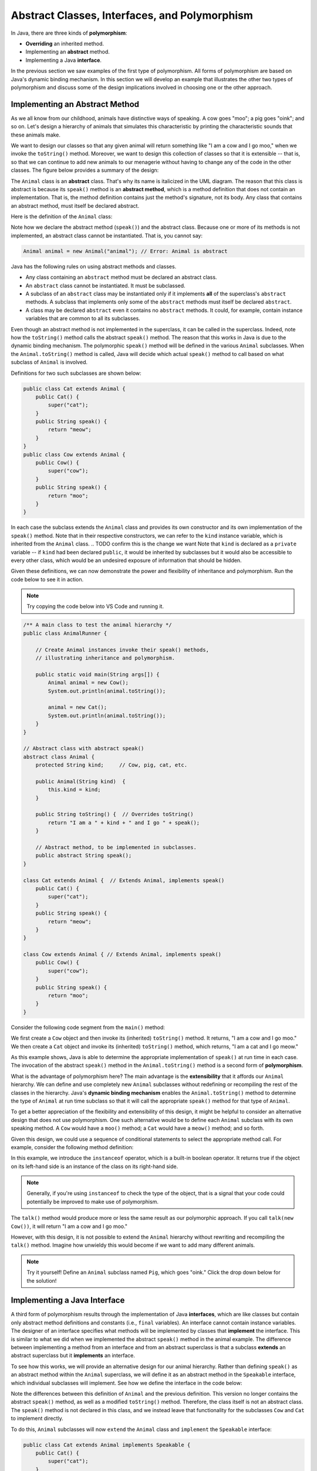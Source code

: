 Abstract Classes, Interfaces, and Polymorphism
==============================================

In Java, there are three kinds of **polymorphism**:

    
* **Overriding** an inherited method.
    
* Implementing an **abstract** method.
    
* Implementing a Java **interface**.

In the previous section we saw examples of the first type of polymorphism.
All forms of polymorphism are based on Java's dynamic binding mechanism.
In this section we will develop an example that illustrates the other two types of polymorphism and discuss some of the design implications involved in choosing one or the other approach.

Implementing an Abstract Method
-------------------------------

As we all know from our childhood,
animals have distinctive ways of speaking.
A cow goes "moo"; a pig goes "oink"; and so on.
Let's design a hierarchy of animals that simulates this characteristic by printing the characteristic sounds that these animals make.

We want to design our classes so that any given animal will return something like
"I am a cow and I go moo," when we invoke the ``toString()`` method.
Moreover, we want to design this collection of classes so that it is extensible -- that is, so that we can continue to add new animals to our menagerie without having to change any of the code in the other classes. The figure below provides
a summary of the design:

.. odsafig:: Images/jjj_animals.png
   :align: center

The ``Animal`` class is an **abstract** class.
That's why its name is italicized in the UML diagram.
The reason that this class is abstract is because its ``speak()`` method is an
**abstract method**,
which is a method definition that does not contain an implementation.
That is, the method definition contains just the method's signature,
not its body.
Any class that contains an abstract method,
must itself be declared abstract.

Here is the definition of the ``Animal`` class:

.. code-block:: java
    :linenos:

    public abstract class Animal {
        private String kind; // Cow, pig, cat, etc.
        
        public Animal(String kind)  {
            this.kind = kind;
        }
     
        public String toString() {
            return "I am a " + kind + " and I go " + speak();
        }
     
        public abstract String speak();   // Abstract method
    }

Note how we declare the abstract method (``speak()``) and the abstract class.
Because one or more of its methods is not implemented,
an abstract class cannot be instantiated. That is, you cannot say:

.. code-block:: java

    Animal animal = new Animal("animal"); // Error: Animal is abstract

.. Even though it is not necessary,
.. we give the ``Animal`` class a constructor.
.. If we had left this off, Java would have supplied a default constructor that would be invoked when ``Animal`` subclasses are created.

Java has the following rules on using abstract methods and  classes.

* Any class containing an ``abstract`` method must be declared an abstract class.
        
* An ``abstract`` class cannot be instantiated. It must be subclassed.
    
* A subclass of an ``abstract`` class may be instantiated only if it implements **all** of the superclass's ``abstract`` methods. A subclass that implements only some of the ``abstract`` methods must itself be declared ``abstract``.
            
* A class may be declared ``abstract`` even it contains no ``abstract`` methods. It could, for example, contain instance variables that are common to all its subclasses.

Even though an abstract method is not implemented in the superclass,
it can be called in the superclass.
Indeed, note how the ``toString()`` method calls the abstract ``speak()`` method.
The reason that this works in Java is due to the dynamic binding mechanism.
The polymorphic ``speak()`` method will be defined in the various ``Animal`` subclasses.
When the ``Animal.toString()`` method is called, Java will decide which actual ``speak()`` method to call based on what subclass of ``Animal`` is involved.


Definitions for two such subclasses are shown below:

.. code-block:: java

    public class Cat extends Animal {
        public Cat() {
            super("cat");
        }
        public String speak() {
            return "meow";
        }
    }
    public class Cow extends Animal {
        public Cow() {
            super("cow");
        }
        public String speak() {
            return "moo";
        }
    }

In each case the subclass extends the ``Animal`` class and provides its own 
constructor and its own implementation of the ``speak()`` method.
Note that in their respective constructors,
we can refer to the ``kind`` instance variable,
which is inherited from the ``Animal`` class.
.. TODO confirm this is the change we want
Note that  ``kind`` is declared as a ``private`` variable -- if ``kind`` had been declared
``public``, it would be inherited by subclasses but it would also be 
accessible to every other class, which would be an undesired exposure of information that should be hidden.

.. it is inherited by all ``Animal`` subclasses but hidden from all other classes.


Given these definitions, we can now demonstrate the power and flexibility of inheritance and polymorphism. Run the code below to see it in action.

.. note::

    Try copying the code below into VS Code and running it.
    
.. code-block:: java

    /** A main class to test the animal hierarchy */
    public class AnimalRunner {

        // Create Animal instances invoke their speak() methods, 
        // illustrating inheritance and polymorphism.

        public static void main(String args[]) {
            Animal animal = new Cow();
            System.out.println(animal.toString());
            
            animal = new Cat();
            System.out.println(animal.toString());
        }
    }

    // Abstract class with abstract speak()
    abstract class Animal {
        protected String kind;     // Cow, pig, cat, etc.

        public Animal(String kind)  {
            this.kind = kind;
        }

        public String toString() {  // Overrides toString()
            return "I am a " + kind + " and I go " + speak();
        }

        // Abstract method, to be implemented in subclasses.
        public abstract String speak(); 
    }

    class Cat extends Animal {  // Extends Animal, implements speak()
        public Cat() {
            super("cat");
        }
        public String speak() {
            return "meow";
        }
    }

    class Cow extends Animal { // Extends Animal, implements speak()
        public Cow() {
            super("cow");
        }
        public String speak() {
            return "moo";
        }
    }

Consider the following code segment from the ``main()`` method:

.. code-block:: java
    :linenos:

    Animal animal = new Cow();
    System.out.println(animal.toString()); // A cow goes moo
    animal = new Cat();
    System.out.println(animal.toString()); // A cat goes meow

We first create a ``Cow`` object and then invoke its (inherited) ``toString()`` method. It returns, "I am a cow and I go moo."
We then create a ``Cat`` object and invoke its (inherited)
``toString()`` method, which returns, "I am a cat and I go meow."


As this example shows, Java is able to determine the appropriate implementation 
of ``speak()`` at run time in each case.
The invocation of the abstract ``speak()`` method in 
the ``Animal.toString()`` method is a second form of  **polymorphism**.

What is the advantage of polymorphism here?
The main advantage is the  **extensibility** that it affords our ``Animal`` hierarchy.
We can define and use completely new ``Animal`` subclasses without redefining or 
recompiling the rest of the classes in the hierarchy.
Java's **dynamic binding mechanism** enables the ``Animal.toString()`` method 
to determine the type of ``Animal`` at run time subclass so that it will call
the appropriate ``speak()`` method for that type of  ``Animal``.


To get a better appreciation of the flexibility and extensibility of this design,
it might be helpful to consider an alternative design that does not use polymorphism.
One such alternative would be to define each
``Animal`` subclass with its own speaking method.
A ``Cow`` would have a ``moo()`` method;
a ``Cat`` would have a ``meow()`` method;
and so forth.

Given this design, we could use a sequence of conditional statements to select the appropriate method call. For example, consider the following method definition:

.. code-block:: java
    :linenos:

    public String talk(Animal a) {
    if (a instanceof Cow) {
        return "I am a " + kind + " and I go " + a.moo();
    }
    else if (a instanceof Cat) {
        return "I am a " + kind + " and I go " + a.meow();
    }
    else {
        return "I don't know what I am";
    }


In this example,  we introduce the ``instanceof`` operator,
which is a built-in boolean operator. It returns true if the object on its left-hand side is an instance of the class on its right-hand side.

.. note::
    Generally, if you're using ``instanceof`` to check the type of the object, that is a signal that your code could potentially be improved to make use of polymorphism.

The ``talk()`` method would produce more or less the same result as our polymorphic approach.
If you call ``talk(new Cow())``, it will return
"I am a cow and I go moo."

However, with this design, it is not possible to extend the
``Animal`` hierarchy without rewriting and recompiling the ``talk()`` method.
Imagine how unwieldy this would become if we want to add many different animals.

.. note::
    Try it yourself! Define an ``Animal`` subclass named ``Pig``, which goes "oink." Click the drop down below for the solution!

.. TODO make this a button
.. raw:: html

    <style type="text/css">
    /* Fix details summary arrow
    not shown in Firefox
    due to bootstrap
    display: block;
    */
    summary {
        display: list-item;
    }
    </style>

   <details>
   <summary><b>Click me for the solution</b></summary>

.. code-block:: java
    :linenos:

    public class Pig extends Animal {
        public Pig() {
            kind = "pig";
        }
        public String speak() {
            return "oink";
        }
    }

.. raw:: html

   </details>
            
.. <exercise label="talk">
.. <title>Pig talk</title>
.. <statement>Modify the ``talk()`` method  
.. to incorporate the ``Pig`` class.</statement>
.. <program language="java" interactive="activecode"><input>
.. /** A main class to test the animal hierarchy */
.. public class AnimalRunner {

..     public static void main(String args[]) {
..     Animal animal = new Cow();
..     System.out.println( animal.talk(animal) );
    
..     animal = new Cat();
..     System.out.println( animal.talk(animal) );
..     }
.. }

.. class Animal {      
..     protected String kind; // Cow, pig, cat, etc.

..     public String talk(Animal a) {
..     if (a instanceof Cow)
..         return "I am a " + kind + " and I go " + a.moo();
..     else if (a instanceof Cat)
..         return "I am a " + kind + " and I go " + a.meow();
..     else
..         return "I don't know what I am";
..     }
.. }

.. class Cat extends Animal {
..     public Cat() {
..     kind = "cat";
..     }
..     public String meow() {
..     return "meow";
..     }
.. }
.. class Pig extends Animal {
..     public Pig() {
..     kind = "pig";
..     }
..     public String oink() {
..     return "oink";
..     }  
.. } 
.. class Cow extends Animal {
..     public Cow() {
..     kind = "cow";
..     }
..     public String moo() {
..     return "moo";
..     }
.. }
.. </input>
.. </program>
.. <solution>  
.. <program language="java"><input>
..     // A non-polymorphic design
..     public String talk(Animal a) {
..     if (a instanceof Cow)
..         return "I am a " + kind + " and I go " + a.moo();
..         else if (a instanceof Cat)
..         return "I am a " + kind + " and I go " + a.meow();
..         else if (a instanceof Pig)
..         return "I am a " + kind + " and I go " + a.oink();
..         else
..         return "I don't know what I am";
..     }
..     </input></program>    
.. </solution>  
.. </exercise>  
.. </exercises>


Implementing a Java Interface
-----------------------------

A third form of polymorphism results through the implementation of Java **interfaces**,
which are like classes but contain only abstract method definitions and constants 
(i.e., ``final`` variables). An  interface cannot contain instance variables.
The designer of an interface specifies what methods will be implemented by classes that
**implement** the interface.
This is similar to what we did when we implemented the abstract ``speak()`` method in the animal example.
The difference between implementing a method from an interface and from an abstract superclass is that a subclass **extends**
an abstract superclass but it **implements** an interface.


To see how this works, we will provide an alternative design for our animal hierarchy.
Rather than defining ``speak()`` as an abstract method within the ``Animal`` superclass, we will define it as an abstract method in the ``Speakable`` interface, which individual subclasses will implement. 
See how we define the interface in the code below:

.. code-block:: java
    :linenos:

    public interface Speakable {
        public String speak();
    }

    public class Animal {
        private String kind; // Cow, pig, cat, etc.
        public Animal(String kind) {
            this.kind = kind;
        }

        public String toString() {
            return "I am a " + kind;
        }
    }

Note the differences between this definition of ``Animal`` and the previous definition.
This version no longer contains the abstract ``speak()`` method, as well as a modified ``toString()`` method.
Therefore, the class itself is not an abstract class. The ``speak()`` method is 
not declared in this class, and we instead leave that functionality for the subclasses
``Cow`` and ``Cat`` to implement directly. 

.. This version no longer contains the abstract ``speak()`` method.
.. Therefore, the class itself is not an abstract class.
.. However, because the ``speak()`` method is not declared in this class,
.. we cannot call the ``speak()`` method in the ``toString()`` method,
.. unless we cast this object into a ``Speakable`` object.

.. We encountered the cast operation in Chapter<nbsp/>5,
.. where we used it with  primitive types such as ``(int)`` and ``(char)``.
.. we use it to specify the actual type of some object.
.. In this ``toString()`` example, ``this`` object is some type of ``Animal`` subclass,
.. such as a ``Cat``. The cast operation, ``(Speakable)``, changes the object's actual type to ``Speakable``, which syntactically allows its ``speak()`` method to be called.


To do this, ``Animal`` subclasses will now ``extend`` the ``Animal`` class and ``implement`` the ``Speakable`` interface:

.. code-block:: java

    public class Cat extends Animal implements Speakable {
        public Cat() { 
            super("cat"); 
        }

        public String speak() {
            return "meow";
        }

        public String toString() {
            return super.toString() + " and I go " + speak();
        }
    }

    public class Cow extends Animal implements Speakable {
        public Cow() { 
            super("cow"); 
        }

        public String speak() {
            return "moo";
        }

        public String toString() {
            return super.toString() + " and I go " + speak();
        }
    }

To implement a Java interface,
one must provide a method implementation for each of the abstract methods in the interface.
In this case there is only one -- the ``speak()`` method.


.. Note, again,
.. the expression from the ``Animal.toString()`` class

.. .. code-block:: java

..     ((Speakable)this).speak();


.. which casts ``this`` object into a ``Speakable`` object.
.. The cast is required because the ``Animal`` class does not have 
.. a ``speak()`` method.  Therefore, in order to invoke ``speak()`` on 
.. an object from one of the ``Animal`` subclasses,
.. the object must actually be a ``Speakable``. 

In this approach, we allow the ``Cat`` and ``Cow`` subclasses to implement the 
``Speakable`` interface and override the ``toString()`` method. 
The base class Animal only defines general behavior common to all animals, such as identifying their ``kind``, as not all animals speak (worms and fish are animals, but what do they say?). 
The subclasses are responsible for overriding the speak() method and incorporating that behavior into their own toString() implementation.

As defined above, a ``Cat``, by virtue of extending  the ``Animal`` class and 
implementing the ``Speakable`` interface, is both an ``Animal`` and a ``Speakable``.

In general, a class that implements an interface, has that interface as one of its types.
Interface implementation is itself a form of inheritance. A Java class can be a direct subclass of only one superclass. But it can implement any number of interfaces.

.. note::
    A key distinction between extending a superclass and implementing an interface is that a class can implement multiple interfaces.

Given these definitions of the ``Cow`` and ``Cat`` subclasses,
the following code segment will produce the same results as in the previous section.

.. code-block:: java

    Animal animal = new Cow();
    System.out.println(animal.toString()); // A cow goes moo
    animal = new Cat();
    System.out.println(animal.toString()); // A cat goes meow

Although the design is different, both approaches produce the same result.

.. NOTE: this was adapted from Java, Java, Java section 8.7.8
Interfaces or Abstract Classes
------------------------------

With this Animal example, we see that you can get the same functionality from an 
abstract interface and from an abstract superclass method. 
When should we put the abstract method in the superclass and when does it belong in an interface?

One important distinction is that Java interfaces provides a means of associating useful methods with a variety of different types of objects, leading to a more flexible object-oriented design.
Methods defined in an interface exist independently of a particular class hierarchy. By their very nature, interfaces can be attached to any class, which makes them very flexible to use. 
For example, we may have classes otherwise unrelated to ``Animal`` implement the ``Speakable`` interface, providing us a useful way to associate the functionality of a variety of objects:

.. code-block:: java
    :linenos:

    public class Cow extends Animal implements Speakable {
        public Cow() { 
            super("cow"); 
        }

        public String speak() {
            return "moo";
        }

        public String toString() {
            return super.toString() + " and I go " + speak();
        }
    }

    public class VoiceAssistant implements Speakable {
        private String name;

        public VoiceAssistant(String name) {
            this.name = name;
        }

        public String speak() {
            return "Hi, my name is " + name + " and I am your virtual assistant. How can I help?";
        }
    }

    public class DogOwner implements Speakable {
        private String dogName;

        public DogOwner(String dogName) {
            this.dogName = dogName;
        }

        public String speak() {
            return "Come here, " + dogName + "!";
        }
    }

If we then run the following main method:

.. code-block:: java
    :linenos:

    public class Main {
        public static void main(String[] args) {
            Speakable[] arr = new Speakable[3];

            arr[0] = new Cow();
            arr[1] = new VoiceAssistant("Siri");
            arr[2] = new DogOwner("Bode");

            for (int i = 0; i < arr.length; i++) {
                System.out.println(arr[i].speak());
            }
        }
    }


We would see the following output:

.. code-block:: java

    moo
    Hi, my name is Siri and I am your virtual assistant. How can I help?
    Come here, Bode!

Another useful guideline for deciding between an abstract method and an interface is that the superclass should contain the basic shared attributes and methods that define a certain type of object. 
Thus, when we define methods as abstract in a superclass, they should contribute in a fundamental way toward the basic definition of that type of object, not merely toward one of its **roles** or its functionality. In the case of our Animal class example, we may prefer to have the ``speak()`` method
be defined in an interface as opposed to being defined as an abstract method in ``Animal`` as not all animals make noise! We might have a ``Fish`` class that extends ``Animal`` but does not implement ``Speakable``:

.. code-block:: java

    public class Fish extends Animal {
        public Fish() { 
            super("fish"); 
        }

        public String toString() {
            return super.toString() + " and I swim but don't speak";
        }
    }

Our previous design where ``speak()`` was an abstract method in the ``Animal`` class would have forced us to unnaturally have our ``Fish`` class implement ``speak()``. We can then
organize and group various ``Animal`` objects together in our data structures,
regardless of whether they speak or not:

.. code-block:: java
    :linenos:

    public class Main {
        public static void main(String[] args) {
            Animal[] arr = new Animal[3];

            arr[0] = new Cow();
            arr[1] = new Cat();
            arr[2] = new Fish();

            for (int i = 0; i < arr.length; i++) {
                System.out.println(arr[i]);
            }
        }
    }


.. code-block:: java

    // Output
    I am a cow and I go moo
    I am a cat and I go meow
    I am a fish and I swim but don't speak


.. <exercises>
.. <exercise label="animalsInterface">
.. <title>Speakable interface</title>
.. <statement>
.. Modify the code below to add a ``Pig`` to the hierarchy 
..     using the interface implementation.
.. </statement>
.. <program language="java" interactive="activecode"><input>
.. /** A main class to test the animal hierarchy */
.. public class AnimalRunner {    
.. public static void main(String args[]) {
..     Animal animal = new Cow();
..     System.out.println(animal.toString());
    
..     animal = new Cat();
..     System.out.println(animal.toString());
.. }
.. }

.. class Animal {
..     protected String kind;  // Cow, pig, cat, etc.

..     public Animal()  {  }

..     public String toString() {
..         return "I am a " + kind + " and I go " 
..         + ((Speakable) this).speak();
..     }
.. }

.. interface Speakable {
..     public abstract String speak();  
.. }

.. class Cat extends Animal implements Speakable {
.. public Cat() { kind = "cat"; }

.. public String speak() { return "meow"; }
.. }

.. class Cow extends Animal implements Speakable {
.. public Cow() { kind = "cow"; }

.. public String speak() { return "moo"; }
.. }   
.. </input></program>
.. <solution>
.. The ``Pig`` class:
..     <pre>
..     class Pig extends Animal implements Speakable {
..         public Pig() {
..             kind = "pig";
..         }
..         public String speak() {
..             return "oink";
..         }
..     }
..     </pre>
..     The ``main()`` method:
..     <pre>
..     ...
..     animal = new Pig();
..     System.out.println(animal.toString());
..     </pre>
..     Will give the following output:
.. <pre>
..     I am a cow and I go moo
..     I am a cat and I go meow
..     I am a pig and I go oink
.. </pre>
.. </solution>
.. </exercise>
.. </exercises>

.. </subsection>
.. </section>